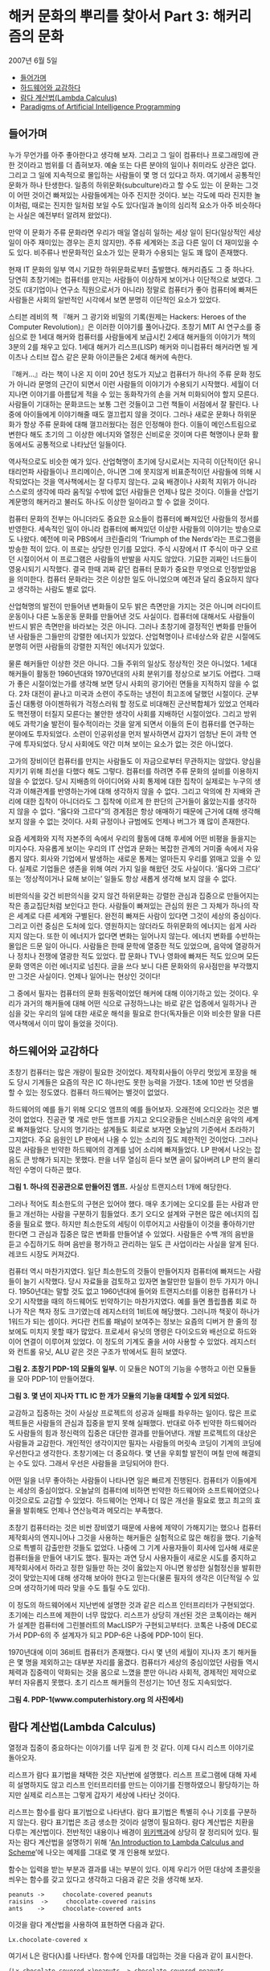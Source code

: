* 해커 문화의 뿌리를 찾아서 Part 3: 해커리즘의 문화
2007년 6월 5일
:PROPERTIES:
:TOC:      this
:END:
-  [[#들어가며][들어가며]]
-  [[#하드웨어와-교감하다][하드웨어와 교감하다]]
-  [[#람다-계산법lambda-calculus][람다 계산법(Lambda Calculus)]]
-  [[#paradigms-of-artificial-intelligence-programming][Paradigms of Artificial Intelligence Programming]]

** 들어가며
누가 무언가를 아주 좋아한다고 생각해 보자. 그리고 그 일이 컴퓨터나 프로그래밍에 관한 것이라고 범위를 더 좁혀보자. 예술 또는 다른 분야의 일이나 취미라도 상관은 없다. 그리고 그 일에 지속적으로 몰입하는 사람들이 몇 명 더 있다고 하자. 여기에서 공통적인 문화가 하나 탄생한다. 일종의 하위문화(subculture)라고 할 수도 있는 이 문화는 그것이 어떤 것이건 빠져있는 사람들에게는 아주 진지한 것이다. 보는 각도에 따라 진지한 놀이처럼, 때로는 진지한 일처럼 보일 수도 있다(일과 놀이의 심리적 요소가 아주 비슷하다는 사실은 예전부터 알려져 왔었다).

만약 이 문화가 주류 문화라면 우리가 매일 열심히 일하는 세상 일이 된다(일상적인 세상 일이 아주 재미있는 경우는 흔치 않지만). 주류 세계와는 조금 다른 일이 더 재미있을 수도 있다. 비주류나 반문화적인 요소가 있는 문화가 수용되는 일도 꽤 많이 존재했다.

현재 IT 문화의 일부 역시 기묘한 하위문화로부터 출발했다. 해커리즘도 그 중 하나다. 당연히 초창기에는 컴퓨터를 만지는 사람들이 이상하게 보이거나 이단적으로 보였다. 그것도 (대기업이나 연구소 직원으로서가 아니라) 정말로 컴퓨터가 좋아 컴퓨터에 빠져든 사람들은 사회의 일반적인 시각에서 보면 분명히 이단적인 요소가 있었다.

스티븐 레비의 책 『해커 그 광기와 비밀의 기록(원제는 Hackers: Heroes of the Computer Revolution)』은 이러한 이야기를 풀어나갔다. 초창기 MIT AI 연구소를 중심으로 한 1세대 해커와 컴퓨터를 사람들에게 보급시킨 2세대 해커들의 이야기가 책의 3분의 2를 채우고 있다. 1세대 해커가 리스프(LISP) 해커와 미니컴퓨터 해커라면 빌 게이츠나 스티브 잡스 같은 문화 아이콘들은 2세대 해커에 속한다.

『해커…』라는 책이 나온 지 이미 20년 정도가 지났고 컴퓨터가 하나의 주류 문화 정도가 아니라 문명의 근간이 되면서 이런 사람들의 이야기가 수용되기 시작했다. 세월이 더 지나면 이야기를 아름답게 적을 수 있는 동화작가의 손을 거쳐 미화되어야 할지 모른다. 사람들이 기대하는 문화코드는 보통 그런 것들이고 그런 책들이 서점에서 잘 팔린다. 나중에 아이들에게 이야기해줄 때도 껄끄럽지 않을 것이다. 그러나 새로운 문화나 하위문화가 항상 주류 문화에 대해 껄끄러웠다는 점은 인정해야 한다. 이들이 메인스트림으로 변한다 해도 초기의 그 이상한 에너지와 열정은 신비로운 것이며 다른 혁명이나 문화 활동에서도 공통적으로 나타났던 일들이다.

역사적으로도 비슷한 예가 있다. 산업혁명이 초기에 당시로서는 지극히 이단적이던 유니태리언파 사람들이나 프리메이슨, 아니면 그에 못지않게 비표준적이던 사람들에 의해 시작되었다는 것을 역사책에서는 잘 다루지 않는다. 교육 배경이나 사회적 지위가 아니라 스스로의 생각에 따라 움직일 수밖에 없던 사람들은 언제나 많은 것이다. 이들을 산업기계문명의 해커라고 불러도 하나도 이상한 일이라고 할 수 없을 것이다.

컴퓨터 문화의 전부는 아니더라도 중요한 요소들이 컴퓨터에 빠져있던 사람들의 정서를 반영한다. 세속적인 일이 아니라 컴퓨터에 빠져있던 이상한 사람들의 이야기는 방송으로도 나왔다. 예전에 미국 PBS에서 크린즐리의 ‘Triumph of the Nerds’라는 프로그램을 방송한 적이 있다. 이 프로는 상당한 인기를 모았다. 주식 시장에서 IT 주식이 마구 오르던 시절이어서 이 프로그램은 사람들의 반발을 사지도 않았다. 기묘한 괴짜인 너드들이 영웅시되기 시작했다. 결국 한때 괴짜 같던 컴퓨터 문화가 중요한 무엇으로 인정받았음을 의미한다. 컴퓨터 문화라는 것은 이상한 일도 아니었으며 예전과 달리 중요하지 않다고 생각하는 사람도 별로 없다.

산업혁명의 발전이 만들어낸 변화들이 모두 밝은 측면만을 가지는 것은 아니며 러다이트 운동이나 다른 노동운동 문화를 만들어낸 것도 사실이다. 컴퓨터에 대해서도 사람들이 반드시 밝은 측면만을 바라보는 것은 아니다. 그러나 초창기에 결정적인 변화를 만들어낸 사람들은 그들만의 강렬한 에너지가 있었다. 산업혁명이나 르네상스와 같은 시절에도 분명히 어떤 사람들의 강렬한 지적인 에너지가 있었다.

물론 해커들만 이상한 것은 아니다. 그들 주위의 일상도 정상적인 것은 아니었다. 1세대 해커들이 활동한 1960년대와 1970년대의 사회 분위기를 정상으로 보기도 어렵다. 그때가 좋은 시절이었는가를 생각해 보면 당시 사회의 광기어린 면들을 지적하지 않을 수 없다. 2차 대전이 끝나고 미국과 소련이 주도하는 냉전이 최고조에 달했던 시절이다. 군부 출신 대통령 아이젠하워가 걱정스러워 할 정도로 비대해진 군산복합체가 있었고 언제라도 핵전쟁이 터질지 모른다는 불안한 생각이 사회를 지배하던 시절이었다. 그리고 방위에도 과학기술 발전이 필수적이라는 것을 알게 되면서 이들의 돈이 컴퓨터를 연구하는 분야에도 투자되었다. 소련이 인공위성을 먼저 발사하면서 갑자기 엄청난 돈이 과학 연구에 투자되었다. 당시 사회에도 약간 미쳐 보이는 요소가 없는 것은 아니었다.

고가의 장비이던 컴퓨터를 만지는 사람들도 이 자금으로부터 무관하지는 않았다. 양심을 지키기 위해 최선을 다했다 해도 그렇다. 컴퓨터를 하려면 주류 문화의 설비를 이용하지 않을 수 없었다. 당시 지배층의 아이디어와 사회 통제에 대한 집착이 실제로는 누구의 생각과 이해관계를 반영하는가에 대해 생각하지 않을 수 없다. 그리고 악의에 찬 지배와 관리에 대한 집착이 아니더라도 그 집착에 이르게 한 판단의 근거들이 옳았는지를 생각하지 않을 수 없다. “옳다와 그르다”의 경계점은 항상 애매하기 때문에 근거에 대해 생각해보지 않을 수 없는 것이다. 사회 규정이나 규범에도 언제나 버그가 꽤 많이 존재한다.

요즘 세계화와 지적 자본주의 속에서 우리의 활동에 대해 후세에 어떤 비평을 들을지는 미지수다. 자유롭게 보이는 우리의 IT 산업과 문화는 복잡한 관계의 거미줄 속에서 자유롭지 않다. 회사와 기업에서 발생하는 새로운 통제는 얼마든지 우리를 얽매고 있을 수 있다. 실제로 기업들은 생존을 위해 여러 가지 일을 해왔던 것도 사실이다. ‘옳다와 그르다’ 또는 ‘정상적이거나 묘해 보이는’ 일들도 항상 새롭게 생각해 보지 않을 수 없다.

비판의식을 갖건 비판의식을 갖지 않건 하위문화는 강렬한 관심과 집중으로 만들어지는 작은 종교집단처럼 보인다고 한다. 사람들이 빠져있는 관심의 원은 그 자체가 하나의 작은 세계로 다른 세계와 구별된다. 완전히 빠져든 사람이 있다면 그것이 세상의 중심이다. 그리고 이런 중심은 도처에 있다. 영원하지는 않더라도 하위문화의 에너지는 쉽게 사라지지 않는다. 또한 이 에너지가 없다면 변화는 일어나지 않는다. 에너지 변화를 수반하는 몰입은 드문 일이 아니다. 사람들은 한때 문학에 열중한 적도 있었으며, 음악에 열광하거나 정치나 전쟁에 열광한 적도 있었다. 팝 문화나 TV나 영화에 빠져든 적도 있으며 모든 문화 영역은 이런 에너지로 넘친다. 글을 쓰다 보니 다른 문화와의 유사점만을 부각했지만 그것은 사실이다. 언제나 일어나는 현상인 것이다!

그 중에서 필자는 컴퓨터의 문화 원동력이었던 해커에 대해 이야기하고 있는 것이다. 우리가 과거의 해커들에 대해 어떤 식으로 규정하느냐는 바로 같은 업종에서 일하거나 관심을 갖는 우리의 일에 대한 새로운 해석을 필요로 한다(독자들은 이와 비슷한 말을 다른 역사책에서 이미 많이 들었을 것이다).

** 하드웨어와 교감하다
초창기 컴퓨터는 많은 개량이 필요한 것이었다. 제작회사들이 아무리 멋있게 포장을 해도 당시 기계들은 요즘의 작은 IC 하나만도 못한 능력을 가졌다. 1초에 10만 번 덧셈을 할 수 있는 정도였다. 컴퓨터 하드웨어는 별것이 없었다.

하드웨어의 예를 들기 위해 오디오 앰프의 예를 들어보자. 오래전에 오디오라는 것은 별것이 없었다. 진공관 몇 개로 만든 앰프를 가지고 오디오광들은 신비스러운 음악의 세계로 빠져들었다. 당시의 명기라는 설계들도 회로로 보자면 오늘날의 기준에서 초라하기 그지없다. 주요 음원인 LP 판에서 나올 수 있는 소리의 질도 제한적인 것이었다. 그러나 많은 사람들은 빈약한 하드웨어의 경계를 넘어 소리에 빠져들었다. LP 판에서 나오는 잡음도 큰 방해가 되지는 못했다. 판을 너무 열심히 듣다 보면 골이 닳아버려 LP 판의 물리적인 수명이 다하곤 했다.

[[https://user-images.githubusercontent.com/25581533/73677552-dc986f80-46f9-11ea-8810-ccde7b5b4fea.png]]

*그림 1. 하나의 진공관으로 만들어진 앰프.* 사실상 트랜지스터 1개에 해당한다.

그러나 적어도 최소한도의 구현은 있어야 했다. 매우 초기에는 오디오를 듣는 사람과 만들고 개선하는 사람을 구분하기 힘들었다. 초기 오디오 설계와 구현은 많은 에너지의 집중을 필요로 했다. 하지만 최소한도의 세팅이 이루어지고 사람들이 이것을 좋아하기만 한다면 그 관심과 집중은 많은 변화를 만들어낼 수 있었다. 사람들은 수백 개의 음반을 듣고 수집하기도 하며 음반을 평가하고 관리하는 일도 큰 사업이라는 사실을 알게 된다. 레코드 시장도 커져갔다.

컴퓨터 역시 마찬가지였다. 일단 최소한도의 것들이 만들어지자 컴퓨터에 빠져드는 사람들이 늘기 시작했다. 당시 자료들을 검토하고 있자면 놀랄만한 일들이 한두 가지가 아니다. 1950년대는 말할 것도 없고 1960년대에 들어와 트랜지스터를 이용한 컴퓨터가 나오기 시작했을 때의 하드웨어도 빈약하기는 마찬가지였다. 예를 들면 플립플롭 회로 하나가 작은 책자 정도 크기였는데 레지스터의 1비트에 해당했다. 그러니까 책꽂이 하나가 1워드가 되는 셈이다. 커다란 컨트롤 패널이 보여주는 정보는 요즘의 디버거 한 줄의 정보에도 미치지 못할 때가 많았다. 프로세서 유닛의 명령은 다이오드와 배선으로 하드와이어 연결이 이루어져 있었다. 이 정도의 기계도 줄을 서야 사용할 수 있었다. 레지스터와 컨트롤 유닛, ALU 같은 것은 구조가 밖에서도 훤히 보였다.

[[https://user-images.githubusercontent.com/25581533/73677836-74965900-46fa-11ea-8a28-a9bba7a1fb61.png]]

*그림 2. 초창기 PDP-1의 모듈의 일부.*  이 모듈은 NOT의 기능을 수행하고 이런 모듈들을 모아 PDP-1이 만들어졌다.

[[https://user-images.githubusercontent.com/25581533/73677564-e15d2380-46f9-11ea-9dd6-fae0ec56c2e6.png]]

*그림 3. 몇 년이 지나자 TTL IC 한 개가 모듈의 기능을 대체할 수 있게 되었다.*

교감하고 집중하는 것이 사실상 프로젝트의 성공과 실패를 좌우하는 일이다. 많은 프로젝트들은 사람들의 관심과 집중을 받지 못해 실패했다. 반대로 아주 빈약한 하드웨어라도 사람들의 힘과 정신력의 집중은 대단한 결과를 만들어낸다. 개발 프로젝트의 대상은 사람들과 교감한다. 개인적인 생각이지만 필자는 사람들의 머릿속 코딩이 기계의 코딩에 우선한다고 생각한다. 초창기에는 더 중요하다. 몇 년을 우회할 발전이 며칠 만에 해결되는 수도 있다. 그래서 우선은 사람들을 코딩되어야 한다.

어떤 일을 너무 좋아하는 사람들이 나타나면 일은 빠르게 진행된다. 컴퓨터가 이들에게는 세상의 중심이었다. 오늘날의 컴퓨터에 비하면 빈약한 하드웨어와 소프트웨어였으나 이것으로도 교감할 수 있었다. 하드웨어는 언제나 더 많은 개선을 필요로 했고 최고의 효율을 발휘해도 언제나 연산능력과 메모리는 부족했다.

초창기 컴퓨터라는 것은 비싼 장비였기 때문에 사용에 제약이 가해지기는 했으나 컴퓨터 제작회사의 엔지니어나 그것을 사용하는 해커들은 실험적으로 많은 해킹을 했다. 기술적으로 특별히 감출만한 것들도 없었다. 나중에 그 기계 사용자들이 회사에 입사해 새로운 컴퓨터들을 만들어 내기도 했다. 필자는 과연 당시 사용자들이 새로운 시도를 중지하고 제작회사에서 하라고 정한 일들만 하는 것이 옳았는지 아니면 왕성한 실험정신을 발휘한 것이 맞았는지에 대해 생각해 보아야 한다고 믿는다(물론 필자의 생각은 이단적일 수 있으며 생각하기에 따라 맞을 수도 틀릴 수도 있다).

이 정도의 하드웨어에서 지난번에 설명한 것과 같은 리스프 인터프리터가 구현되었다. 초기에는 리스프에 제한이 너무 많았다. 리스프가 상당히 개선된 것은 코톡이라는 해커가 설계한 컴퓨터에 그린블러트의 MacLISP가 구현되고부터다. 코톡은 나중에 DEC로 가서 PDP-6의 주 설계자가 되고 PDP-6은 나중에 PDP-10이 된다.

1970년대에 이미 36비트 컴퓨터가 존재했다. 다시 몇 년의 세월이 지나자 초기 해커들은 몇 명을 제외하고는 대부분 자리를 옮겼다. 컴퓨터가 세상의 중심이었던 사람들 역시 체력과 집중력이 약화되는 것을 몸으로 느꼈을 뿐만 아니라 사회적, 경제적인 제약으로부터 자유롭지 못했다. 초기 리스프 해커들의 전성기는 10년 정도 지속되었다.

[[https://user-images.githubusercontent.com/25581533/73677989-c0e19900-46fa-11ea-8ab2-d7212015af43.png]]

*그림 4. PDP-1(www.computerhistory.org 의 사진에서)*

** 람다 계산법(Lambda Calculus)
열정과 집중이 중요하다는 이야기를 너무 길게 한 것 같다. 이제 다시 리스프 이야기로 돌아오자.

리스프가 람다 표기법을 채택한 것은 지난번에 설명했다. 리스프 프로그램에 대해 자세히 설명하지도 않고 리스프 인터프리터를 만드는 이야기를 진행하였으니 황당하기는 하지만 실제로 리스프는 그렇게 갑자기 세상에 나타난 것이다.

리스프는 함수를 람다 표기법으로 나타낸다. 람다 표기법은 특별히 수나 기호를 구분하지 않는다. 람다 표기법은 조금 생소한 것이라 설명이 필요하다. 람다 계산법은 치환을 다루는 계산법이다. 전반적인 내용이나 배경이 [[http://en.wikipedia.org/wiki/Lambda_calculus][위키백과]]에 상당히 잘 정리되어 있다. 필자는 람다 계산법을 설명하기 위해 ‘[[https://web.archive.org/web/20150711203437/https://www.jetcafe.org/jim/lambda.htmll][An Introduction to Lambda Calculus and Scheme]]’에 나오는 예제를 그대로 몇 개 인용해 보았다.

함수는 입력을 받는 부분과 결과를 내는 부분이 있다. 이제 우리가 어떤 대상에 초콜릿을 씌우는 함수를 갖고 있다고 생각하고 다음과 같은 것을 생각해 보자.
#+BEGIN_SRC
peanuts ->     chocolate-covered peanuts
raisins  ->     chocolate-covered raisins
ants    ->     chocolate-covered ants
#+END_SRC

이것을 람다 계산법을 사용하여 표현하면 다음과 같다.
#+BEGIN_SRC
Lx.chocolate-covered x
#+END_SRC

여기서 L은 람다(λ)를 나타낸다. 함수에 인자를 대입하는 것을 다음과 같이 표시한다.
#+BEGIN_SRC
(Lx.chocolate-covered x)peanuts -> chocolate-covered peanuts
#+END_SRC

람다 계산법에 따르면 람다식에 어떤 인자를 적용한 결과가 또 하나의 함수일 수도 있다. 초콜릿이 아니라 캐러멜을 포장할 수도 있는 것이다. 이를테면 아래와 같은 람다식을 만들 수 있다. 이 식은 y로 싸인 x를 만드는 것이다.
#+BEGIN_SRC
Ly.Lx.y-covered x
#+END_SRC

이제 캐러멜을 덮는 함수를 만들어낼 수 있다. 식은 y 인자로 캐러멜을 받았다.
#+BEGIN_SRC
(Ly.Lx.y-covered x)caramel -> Lx.caramel-covered x
#+END_SRC

그리고 이 함수는 다시 땅콩을 덮도록 만들 수 있다. x 인자로 peanuts를 받았다.
#+BEGIN_SRC
(Lx.caramel-covered x)peanuts -> caramel-covered peanuts
#+END_SRC

함수의 인자가 반드시 숫자일 필요는 없다. 람다 계산법에서 함수는 다른 함수의 인자가 될 수도 있다. 지난번의 간단한 인터프리터에서도 함수를 다른 함수의 입력으로 사용할 수 있었다. 아래 식에서 f 인자는 함수다.
#+BEGIN_SRC
Lf.(f)ants
#+END_SRC

그래서 초콜릿을 포장하는 함수를 ant에 적용할 수 있다. (apply-to-ants)를 잘 살펴보면 단순한 치환이 이루어지는 것을 알 수 있다. ()의 주변을 잘 살펴보라. f는 Lx.chocolate-covered x로 대체되었다. 그리고 x에는 ants가 적용되었다.
#+BEGIN_SRC
(Lf.(f)ants)Lx.chocolate-covered x
-> (Lx.chocolate-covered x)ants
-> chocolate-covered ants
#+END_SRC

함수가 한 람다식을 적용한 결과로 만들어질 수 있다는 것은 대단한 일로 많은 가능성을 갖고 있다. 이런 것을 클로저(closure)라고 부르기도 하며 리스프나 스킴(scheme)에서 고차함수를 만드는 바탕이 되었다.

자세한 증명은 람다식을 다루는 문헌들을 찾아보기로 하고 람다 계산법이 왜 일반적인 컴퓨팅의 원리로 변할 수 있었는지를 생각해 보자. 사실 컴퓨터는 구현 이전부터 만들어질 수 있는 방법이 있었다. 그 중 하나는 람다 계산법을 통해서다. 전기 스위치를 사용하건 다른 기계적인 무엇을 사용하건 만들어질 수 있었다. 구현 논리는 이미 수학적으로 존재했다. 우선 조건식을 람다함수로 만들어낼 수 있다. 이를테면 참과 거짓을 다음과 같이 만들어낼 수 있다.
#+BEGIN_SRC
true = Lx.Ly.x
false = Lx.Ly.y
if-then-else = La.Lb.Lc.((a)b)c
#+END_SRC

매우 생소하기는 하지만 논리식을 람다 함수로 표시해본 것이다. 몇 개의 치환을 거쳐 람다 함수는 조건식을 정확히 계산한다. 아래의 식은 if-then-else가 참이면 apple을, 거짓이면 banana를 돌려주도록 되어 있다. 미리 false를 적용한 것이라 banana를 돌려준다.
#+BEGIN_SRC scheme
(((if-then-else)false)apple)banana
-> (((La.Lb.Lc.((a)b)c)Lx.Ly.y)apple)banana
-> ((Lb.Lc.((Lx.Ly.y)b)c)apple)banana
-> (Lc.((Lx.Ly.y)apple)c)banana
-> ((Lx.Ly.y)apple)banana
-> (Ly.y)banana
-> banana
#+END_SRC

간단한 정리 몇 개를 적용한 것치고는 많은 일을 할 수 있는 것 같다는 생각이 들지 않는가? 아무튼 앞서의 초콜릿과 캐러멜을 치환하는 식과 peanuts, raisins, ants를 치환하는 방법을 그대로 적용한 것이다. 종이와 연필로 계산해볼 수 있다. 지난번의 cons와 car, cdr 도 람다식으로 표현할 수 있다.
#+BEGIN_SRC
cons = La.Lb.Lc.((c)a)b
car = Lx.(x)true
cdr = Lx.(x)false
#+END_SRC

이런 방법으로 생각하는 cons, car, cdr의 정의가 나름대로 중요한 내용이라 실제로 SICP의 비디오 강의 5b에서는 중요한 개념으로 떠오른다. 강의에 나오는 스킴 식에서는 다음과 같이 정의했다.
#+BEGIN_SRC scheme
(define (cons x y) (lambda(m) (m x y)))
(define (car x) (x (lambda (a d ) a))
(define (cdr x) (x (lambda (a d ) d))
#+END_SRC

이 식을 실제로 수행하면 다음과 같다.
#+BEGIN_SRC scheme
(car (cons 35 47))
->(car (lambda (m)(m 35 47)))
->((lambda(m)(m 35 47)) (lambda(a d) a))
->((lambda (a d) a) 35 47)
->35
#+END_SRC

별것 아닌 것처럼 보이는 내용이겠지만 위 정의를 조금 더 변형하면 사이드 이펙트(side-effect)를 만들어낼 수도 있고 함수형 언어에서 덮어쓰기(assignment)의 메커니즘을 만들어낼 수도 있다. 재귀(recursion) 역시 람다식을 이용해 만들어낼 수 있다. Y 컴비네이터라고 부르는 것인데 리스프에서는 label을 이용한 다른 방법으로 구현했다.

리스프라는 언어는 이런 람다 계산법을 적용하는 하나의 이론적인 기계 그 자체이며(지난번에 설명한 간단한 evaluator 그 자체가 A4 용지 한 페이지 정도의 식이다) 리스트로 되어있는 다른 리스프 식을 읽어 이들을 치환하여 계산을 하고 경우에 따라 수식이나 새로운 함수 자체를 답으로 되돌린다.

** Paradigms of Artificial Intelligence Programming
초창기 해커들이 관여하던 몇 가지 문제들을 정리한 책이 있다. 리스프가 개발되고 문제의 표현을 위해 사용되던 곳이 인공지능(AI) 분야였기 때문에 당연히 리스프에는 좋은 예제가 많았다.

[[https://user-images.githubusercontent.com/25581533/73679135-2898e380-46fd-11ea-9b81-4113b56e3f94.png]]
피터 노빅(Perer Norvig, http://Norvig.com )이 쓴 책 중에 『Paradigms of Artificial Intelligence Programming: Case Studies in Common Lisp』라는 유명한 책이 있다. 첫 회에 소개한 SICP보다 더 어려운 수준의 책(하드코어에 속한다고 하는 사람도 있다)이지만 리스프로 어떻게 인공지능 문제들을 접근했는지에 대한 좋은 자료다. 책의 2부는 초기 AI 프로그램을 다루고 분석하고 있다. 이를테면 GPS(General Problem Solver), ELIZA, 수학적 기호처리 같은 것들을 다룬다.

책을 사볼 필요는 없겠지만 [[https://github.com/norvig/paip-lisp][Paradigms of Artificial Intelligence Programming]]에서 ‘Excerpts from the preface, including why Lisp?’ 같은 글들을 읽어 보기 바란다. 어려운 내용도 아니며 좋은 생각거리를 제공할 것이다. 그 외에도 좋은 글들이 꽤 많다.
